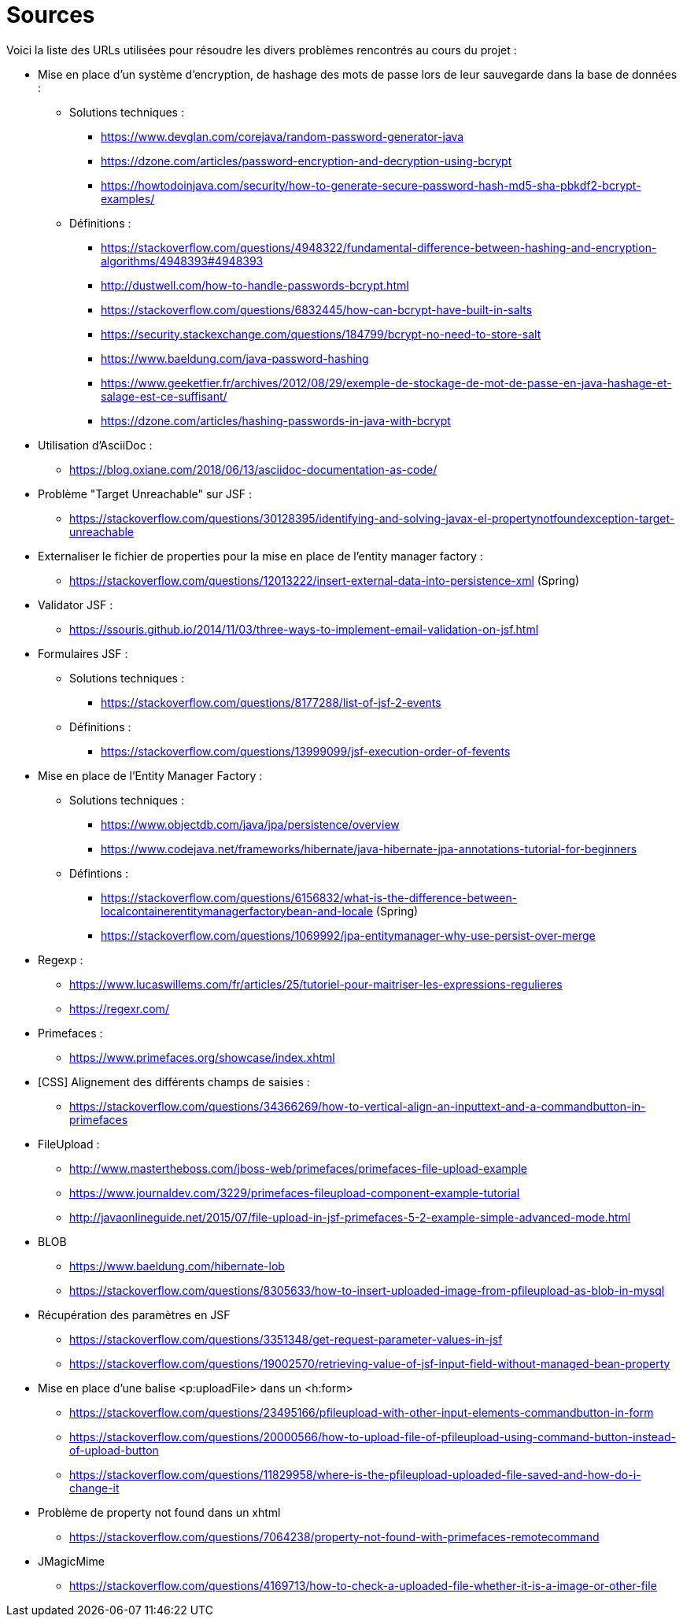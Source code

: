 = Sources 

Voici la liste des URLs utilisées pour résoudre les divers problèmes rencontrés au cours du projet : 

* Mise en place d'un système d'encryption, de hashage des mots de passe lors de leur sauvegarde dans la base de données :
** Solutions techniques :  
*** https://www.devglan.com/corejava/random-password-generator-java
*** https://dzone.com/articles/password-encryption-and-decryption-using-bcrypt
*** https://howtodoinjava.com/security/how-to-generate-secure-password-hash-md5-sha-pbkdf2-bcrypt-examples/
** Définitions : 
*** https://stackoverflow.com/questions/4948322/fundamental-difference-between-hashing-and-encryption-algorithms/4948393#4948393
*** http://dustwell.com/how-to-handle-passwords-bcrypt.html
*** https://stackoverflow.com/questions/6832445/how-can-bcrypt-have-built-in-salts
*** https://security.stackexchange.com/questions/184799/bcrypt-no-need-to-store-salt
*** https://www.baeldung.com/java-password-hashing
*** https://www.geeketfier.fr/archives/2012/08/29/exemple-de-stockage-de-mot-de-passe-en-java-hashage-et-salage-est-ce-suffisant/
*** https://dzone.com/articles/hashing-passwords-in-java-with-bcrypt

* Utilisation d'AsciiDoc : 
** https://blog.oxiane.com/2018/06/13/asciidoc-documentation-as-code/

* Problème "Target Unreachable" sur JSF :
** https://stackoverflow.com/questions/30128395/identifying-and-solving-javax-el-propertynotfoundexception-target-unreachable

* Externaliser le fichier de properties pour la mise en place de l'entity manager factory :
** https://stackoverflow.com/questions/12013222/insert-external-data-into-persistence-xml (Spring) 

* Validator JSF :
** https://ssouris.github.io/2014/11/03/three-ways-to-implement-email-validation-on-jsf.html

* Formulaires JSF :
** Solutions techniques :
*** https://stackoverflow.com/questions/8177288/list-of-jsf-2-events
** Définitions : 
*** https://stackoverflow.com/questions/13999099/jsf-execution-order-of-fevents

* Mise en place de l'Entity Manager Factory :
** Solutions techniques :
*** https://www.objectdb.com/java/jpa/persistence/overview
*** https://www.codejava.net/frameworks/hibernate/java-hibernate-jpa-annotations-tutorial-for-beginners
** Défintions :
*** https://stackoverflow.com/questions/6156832/what-is-the-difference-between-localcontainerentitymanagerfactorybean-and-locale (Spring)
*** https://stackoverflow.com/questions/1069992/jpa-entitymanager-why-use-persist-over-merge

* Regexp :
** https://www.lucaswillems.com/fr/articles/25/tutoriel-pour-maitriser-les-expressions-regulieres
** https://regexr.com/

* Primefaces :
** https://www.primefaces.org/showcase/index.xhtml

* [CSS] Alignement des différents champs de saisies : 
** https://stackoverflow.com/questions/34366269/how-to-vertical-align-an-inputtext-and-a-commandbutton-in-primefaces

* FileUpload : 
** http://www.mastertheboss.com/jboss-web/primefaces/primefaces-file-upload-example
** https://www.journaldev.com/3229/primefaces-fileupload-component-example-tutorial
** http://javaonlineguide.net/2015/07/file-upload-in-jsf-primefaces-5-2-example-simple-advanced-mode.html

* BLOB
** https://www.baeldung.com/hibernate-lob
** https://stackoverflow.com/questions/8305633/how-to-insert-uploaded-image-from-pfileupload-as-blob-in-mysql

* Récupération des paramètres en JSF
** https://stackoverflow.com/questions/3351348/get-request-parameter-values-in-jsf
** https://stackoverflow.com/questions/19002570/retrieving-value-of-jsf-input-field-without-managed-bean-property

* Mise en place d'une balise <p:uploadFile> dans un <h:form> 
** https://stackoverflow.com/questions/23495166/pfileupload-with-other-input-elements-commandbutton-in-form
** https://stackoverflow.com/questions/20000566/how-to-upload-file-of-pfileupload-using-command-button-instead-of-upload-button
** https://stackoverflow.com/questions/11829958/where-is-the-pfileupload-uploaded-file-saved-and-how-do-i-change-it

* Problème de property not found dans un xhtml
** https://stackoverflow.com/questions/7064238/property-not-found-with-primefaces-remotecommand

* JMagicMime
** https://stackoverflow.com/questions/4169713/how-to-check-a-uploaded-file-whether-it-is-a-image-or-other-file


